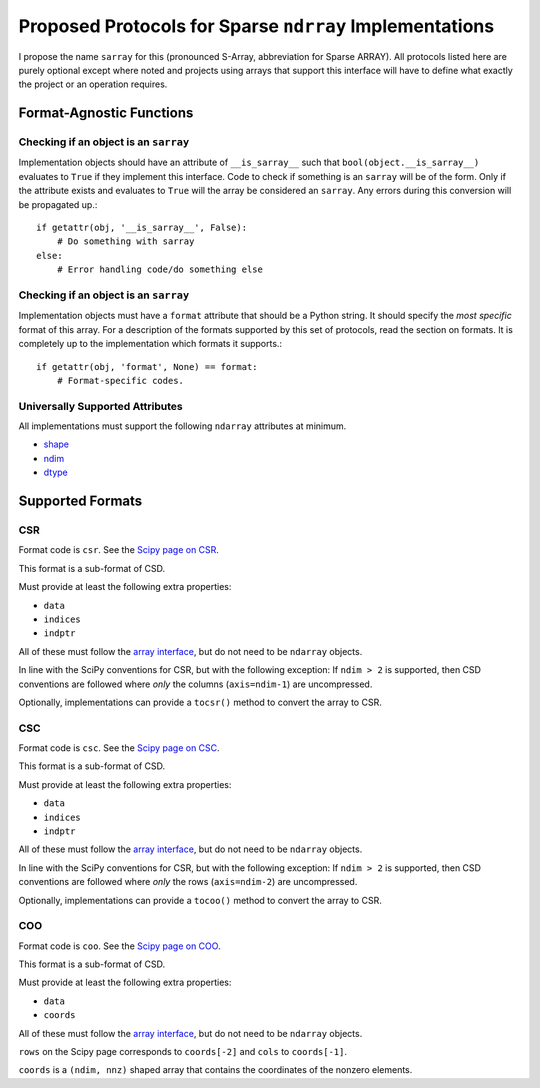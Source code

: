 ========================================================
Proposed Protocols for Sparse ``ndrray`` Implementations
========================================================
I propose the name ``sarray`` for this (pronounced S-Array, abbreviation for Sparse ARRAY).
All protocols listed here are purely optional except where noted and projects using arrays that support this
interface will have to define what exactly the project or an operation requires.

Format-Agnostic Functions
=========================
Checking if an object is an ``sarray``
--------------------------------------

Implementation objects should have an attribute of ``__is_sarray__`` such that ``bool(object.__is_sarray__)``
evaluates to ``True`` if they implement this interface. Code to check if something is an ``sarray``
will be of the form. Only if the attribute exists and evaluates to ``True`` will the array be
considered an ``sarray``. Any errors during this conversion will be propagated up.::


   if getattr(obj, '__is_sarray__', False):
       # Do something with sarray
   else:
       # Error handling code/do something else

Checking if an object is an ``sarray``
--------------------------------------
Implementation objects must have a ``format`` attribute that should be a Python string. It
should specify the *most specific* format of this array. For a description of the formats
supported by this set of protocols, read the section on formats. It is completely up to the
implementation which formats it supports.::


   if getattr(obj, 'format', None) == format:
       # Format-specific codes.

Universally Supported Attributes
--------------------------------
All implementations must support the following ``ndarray`` attributes at minimum.

* `shape <https://docs.scipy.org/doc/numpy/reference/generated/numpy.ndarray.shape.html>`_
* `ndim <https://docs.scipy.org/doc/numpy/reference/generated/numpy.ndarray.ndim.html#numpy.ndarray.ndim>`_
* `dtype <https://docs.scipy.org/doc/numpy/reference/generated/numpy.ndarray.dtype.html#numpy.ndarray.dtype>`_

Supported Formats
=================
CSR
---
Format code is ``csr``. See the `Scipy page on CSR <https://docs.scipy.org/doc/scipy/reference/generated/scipy.sparse.csr_matrix.html>`_.

This format is a sub-format of CSD.

Must provide at least the following extra properties:

* ``data``
* ``indices``
* ``indptr``

All of these must follow the `array interface <array_interface>`_, but do not need to be ``ndarray`` objects.

In line with the SciPy conventions for CSR, but with the following exception: If ``ndim > 2`` is supported, then
CSD conventions are followed where *only* the columns (``axis=ndim-1``) are uncompressed.

Optionally, implementations can provide a ``tocsr()`` method to convert the array to CSR.

CSC
---
Format code is ``csc``. See the `Scipy page on CSC <https://docs.scipy.org/doc/scipy/reference/generated/scipy.sparse.csc_matrix.html>`_.

This format is a sub-format of CSD.

Must provide at least the following extra properties:

* ``data``
* ``indices``
* ``indptr``

All of these must follow the `array interface <array_interface>`_, but do not need to be ``ndarray`` objects.

In line with the SciPy conventions for CSR, but with the following exception: If ``ndim > 2`` is supported, then
CSD conventions are followed where *only* the rows (``axis=ndim-2``) are uncompressed.

Optionally, implementations can provide a ``tocoo()`` method to convert the array to CSR.

COO
---
Format code is ``coo``. See the `Scipy page on COO <https://docs.scipy.org/doc/scipy/reference/generated/scipy.sparse.coo_matrix.html>`_.

This format is a sub-format of CSD.

Must provide at least the following extra properties:

* ``data``
* ``coords``

All of these must follow the `array interface <array_interface>`_, but do not need to be ``ndarray`` objects.

``rows`` on the Scipy page corresponds to ``coords[-2]``  and ``cols`` to ``coords[-1]``.

``coords`` is a ``(ndim, nnz)`` shaped array that contains the coordinates of the nonzero elements.

.. _array_interface: https://docs.scipy.org/doc/numpy/reference/arrays.interface.html
